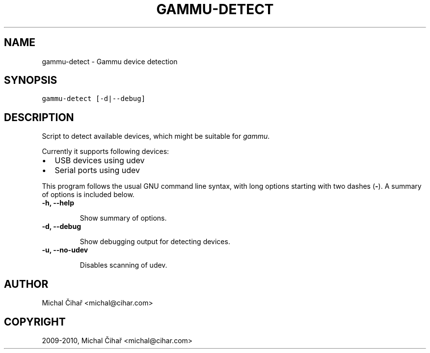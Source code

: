 .TH "GAMMU-DETECT" "1" "December 27, 2010" "1.28.95" "Gammu"
.SH NAME
gammu-detect \- Gammu device detection
.
.nr rst2man-indent-level 0
.
.de1 rstReportMargin
\\$1 \\n[an-margin]
level \\n[rst2man-indent-level]
level margin: \\n[rst2man-indent\\n[rst2man-indent-level]]
-
\\n[rst2man-indent0]
\\n[rst2man-indent1]
\\n[rst2man-indent2]
..
.de1 INDENT
.\" .rstReportMargin pre:
. RS \\$1
. nr rst2man-indent\\n[rst2man-indent-level] \\n[an-margin]
. nr rst2man-indent-level +1
.\" .rstReportMargin post:
..
.de UNINDENT
. RE
.\" indent \\n[an-margin]
.\" old: \\n[rst2man-indent\\n[rst2man-indent-level]]
.nr rst2man-indent-level -1
.\" new: \\n[rst2man-indent\\n[rst2man-indent-level]]
.in \\n[rst2man-indent\\n[rst2man-indent-level]]u
..
.\" Man page generated from reStructeredText.
.
.SH SYNOPSIS
.sp
.nf
.ft C
gammu\-detect [\-d|\-\-debug]
.ft P
.fi
.SH DESCRIPTION
.sp
Script to detect available devices, which might be suitable for \fIgammu\fP.
.sp
Currently it supports following devices:
.INDENT 0.0
.IP \(bu 2
.
USB devices using udev
.IP \(bu 2
.
Serial ports using udev
.UNINDENT
.sp
This program follows the usual GNU command line syntax, with long options
starting with two dashes (\fB\-\fP). A summary of options is included below.
.INDENT 0.0
.TP
.B \-h, \-\-help
.sp
Show summary of options.
.UNINDENT
.INDENT 0.0
.TP
.B \-d, \-\-debug
.sp
Show debugging output for detecting devices.
.UNINDENT
.INDENT 0.0
.TP
.B \-u, \-\-no\-udev
.sp
Disables scanning of udev.
.UNINDENT
.SH AUTHOR
Michal Čihař <michal@cihar.com>
.SH COPYRIGHT
2009-2010, Michal Čihař <michal@cihar.com>
.\" Generated by docutils manpage writer.
.\" 
.
